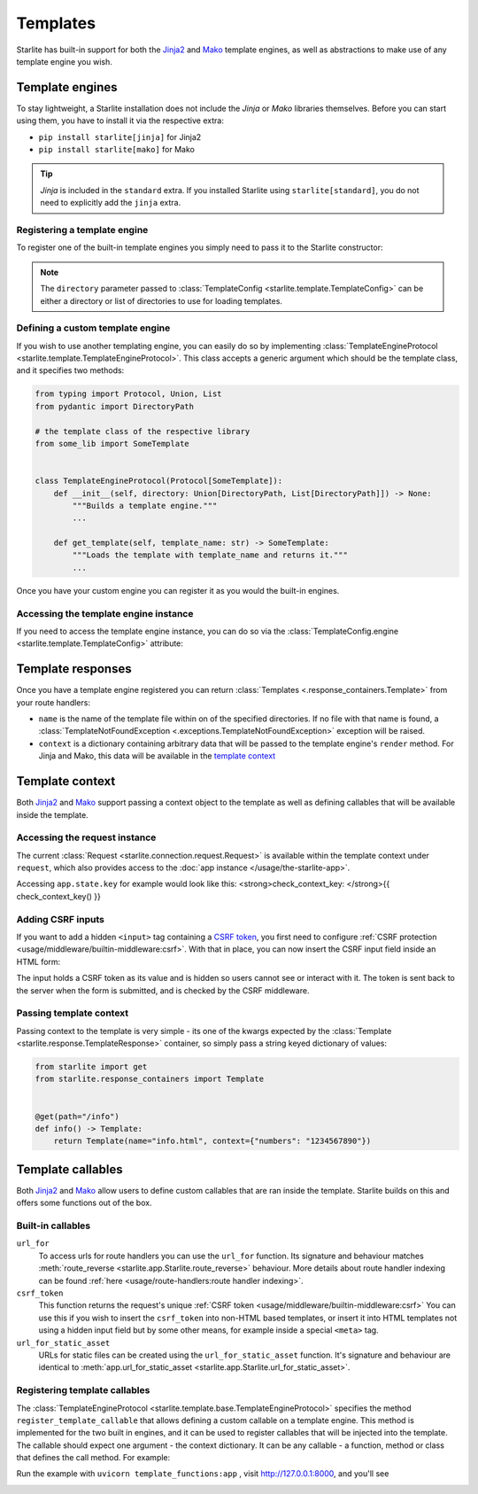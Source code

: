 Templates
=========

Starlite has built-in support for both the `Jinja2 <https://jinja.palletsprojects.com/en/3.0.x/>`_
and `Mako <https://www.makotemplates.org/>`_ template engines, as well as abstractions to
make use of any template engine you wish.

Template engines
----------------

To stay lightweight, a Starlite installation does not include the *Jinja* or *Mako*
libraries themselves. Before you can start using them, you have to install it via the
respective extra:


* ``pip install starlite[jinja]`` for Jinja2
* ``pip install starlite[mako]`` for Mako

.. tip::

    *Jinja* is included in the ``standard`` extra. If you installed Starlite using
    ``starlite[standard]``, you do not need to explicitly add the ``jinja`` extra.


Registering a template engine
^^^^^^^^^^^^^^^^^^^^^^^^^^^^^

To register one of the built-in template engines you simply need to pass it to the Starlite constructor:

.. tab-set::

    .. tab-item:: Jinja
        :sync: jinja

        .. literalinclude:: /examples/templating/template_engine_jinja.py
            :language: python

    .. tab-item:: Mako
        :sync: mako

        .. literalinclude:: /examples/templating/template_engine_mako.py
            :language: python

.. note::

    The ``directory`` parameter passed to :class:`TemplateConfig <starlite.template.TemplateConfig>`
    can be either a directory or list of directories to use for loading templates.


Defining a custom template engine
^^^^^^^^^^^^^^^^^^^^^^^^^^^^^^^^^

If you wish to use another templating engine, you can easily do so by implementing
:class:`TemplateEngineProtocol <starlite.template.TemplateEngineProtocol>`. This class accepts a generic
argument which should be the template class, and it specifies two methods:

.. code-block:: python

   from typing import Protocol, Union, List
   from pydantic import DirectoryPath

   # the template class of the respective library
   from some_lib import SomeTemplate


   class TemplateEngineProtocol(Protocol[SomeTemplate]):
       def __init__(self, directory: Union[DirectoryPath, List[DirectoryPath]]) -> None:
           """Builds a template engine."""
           ...

       def get_template(self, template_name: str) -> SomeTemplate:
           """Loads the template with template_name and returns it."""
           ...

Once you have your custom engine you can register it as you would the built-in engines.

Accessing the template engine instance
^^^^^^^^^^^^^^^^^^^^^^^^^^^^^^^^^^^^^^

If you need to access the template engine instance, you can do so via the
:class:`TemplateConfig.engine <starlite.template.TemplateConfig>` attribute:

.. tab-set::

    .. tab-item:: Jinja
        :sync: jinja

        .. literalinclude:: /examples/templating/engine_instance_jinja.py
            :language: python

    .. tab-item:: mako
        :sync: mako

        .. literalinclude:: /examples/templating/engine_instance_mako.py
            :language: python

Template responses
------------------

Once you have a template engine registered you can return :class:`Templates <.response_containers.Template>` from
your route handlers:

.. tab-set::

    .. tab-item:: Jinja
        :sync: jinja

        .. literalinclude:: /examples/templating/returning_templates_jinja.py
            :language: python

    .. tab-item:: mako
        :sync: mako

        .. literalinclude:: /examples/templating/returning_templates_mako.py
            :language: python


* ``name`` is the name of the template file within on of the specified directories. If
  no file with that name is found, a :class:`TemplateNotFoundException <.exceptions.TemplateNotFoundException>`
  exception will be raised.
* ``context`` is a dictionary containing arbitrary data that will be passed to the template
  engine's ``render`` method. For Jinja and Mako, this data will be available in the `template context <#template-context>`_

Template context
----------------

Both `Jinja2 <https://jinja.palletsprojects.com/en/3.0.x/>`_ and `Mako <https://www.makotemplates.org/>`_ support passing a context
object to the template as well as defining callables that will be available inside the template.

Accessing the request instance
^^^^^^^^^^^^^^^^^^^^^^^^^^^^^^

The current :class:`Request <starlite.connection.request.Request>` is available within the
template context under ``request``, which also provides access to the :doc:`app instance </usage/the-starlite-app>`.

Accessing ``app.state.key`` for example would look like this:
<strong>check_context_key: </strong>{{ check_context_key() }}

.. tab-set::

    .. tab-item:: Jinja
        :sync: jinja

        .. code-block:: html

           <html>
               <body>
                   <div>
                       <span>My state value: {{request.app.state.some_key}}</span>
                   </div>
               </body>
           </html>


    .. tab-item:: mako
        :sync: mako

        .. code-block:: html

           html
           <html>
               <body>
                   <div>
                       <span>My state value: ${request.app.state.some_key}</span>
                   </div>
               </body>
           </html>



Adding CSRF inputs
^^^^^^^^^^^^^^^^^^

If you want to add a hidden ``<input>`` tag containing a
`CSRF token <https://developer.mozilla.org/en-US/docs/Web/Security/Types_of_attacks#cross-site_request_forgery_csrf>`_,
you first need to configure :ref:`CSRF protection <usage/middleware/builtin-middleware:csrf>`.
With that in place, you can now insert the CSRF input field inside an HTML form:

.. tab-set::

    .. tab-item:: Jinja
        :sync: jinja

        .. code-block:: html

           <html>
               <body>
                   <div>
                       <form action="https://myserverurl.com/some-endpoint" method="post">
                           {{ csrf_input }}
                           <label for="fname">First name:</label><br>
                           <input type="text" id="fname" name="fname">
                           <label for="lname">Last name:</label><br>
                           <input type="text" id="lname" name="lname">
                       </form>
                   </div>
               </body>
           </html>

    .. tab-item:: mako
        :sync: mako

        .. code-block:: html

           <html>
               <body>
                   <div>
                       <form action="https://myserverurl.com/some-endpoint" method="post">
                           ${csrf_input}
                           <label for="fname">First name:</label><br>
                           <input type="text" id="fname" name="fname">
                           <label for="lname">Last name:</label><br>
                           <input type="text" id="lname" name="lname">
                       </form>
                   </div>
               </body>
           </html>



The input holds a CSRF token as its value and is hidden so users cannot see or interact with it. The token is sent
back to the server when the form is submitted, and is checked by the CSRF middleware.

Passing template context
^^^^^^^^^^^^^^^^^^^^^^^^

Passing context to the template is very simple - its one of the kwargs expected by the :class:`Template <starlite.response.TemplateResponse>`
container, so simply pass a string keyed dictionary of values:

.. code-block:: python

   from starlite import get
   from starlite.response_containers import Template


   @get(path="/info")
   def info() -> Template:
       return Template(name="info.html", context={"numbers": "1234567890"})


Template callables
------------------

Both `Jinja2 <https://jinja.palletsprojects.com/en/3.0.x/>`_ and `Mako <https://www.makotemplates.org/>`_ allow users to define custom
callables that are ran inside the template. Starlite builds on this and offers some functions out of the box.

Built-in callables
^^^^^^^^^^^^^^^^^^

``url_for``
    To access urls for route handlers you can use the ``url_for`` function. Its signature and behaviour
    matches :meth:`route_reverse <starlite.app.Starlite.route_reverse>` behaviour. More details about route handler indexing
    can be found :ref:`here <usage/route-handlers:route handler indexing>`.

``csrf_token``
    This function returns the request's unique :ref:`CSRF token <usage/middleware/builtin-middleware:csrf>` You can use this
    if you wish to insert the ``csrf_token`` into non-HTML based templates, or insert it into HTML templates not using a hidden input field but
    by some other means, for example inside a special ``<meta>`` tag.

``url_for_static_asset``
    URLs for static files can be created using the ``url_for_static_asset`` function. It's signature and behaviour are identical to
    :meth:`app.url_for_static_asset <starlite.app.Starlite.url_for_static_asset>`.


Registering template callables
^^^^^^^^^^^^^^^^^^^^^^^^^^^^^^

The  :class:`TemplateEngineProtocol <starlite.template.base.TemplateEngineProtocol>` specifies the method
``register_template_callable`` that allows defining a custom callable on a template engine. This method is implemented
for the two built in engines, and it can be used to register callables that will be injected into the template. The callable
should expect one argument - the context dictionary. It can be any callable - a function, method or class that defines
the call method. For example:

.. tab-set::

    .. tab-item:: Jinja
        :sync: jinja

        .. literalinclude:: /examples/templating/template_functions_jinja.py
            :caption: template_functions.py
            :language: python

        .. literalinclude:: /examples/templating/templates/index.html.jinja2
            :language: html
            :caption: templates/index.html.jinja2

    .. tab-item:: Mako
        :sync: mako

        .. literalinclude:: /examples/templating/template_functions_mako.py
            :caption: template_functions.py
            :language: python

        .. literalinclude:: /examples/templating/templates/index.html.mako
            :language: html
            :caption: templates/index.html.mako


Run the example with ``uvicorn template_functions:app`` , visit  http://127.0.0.1:8000, and
you'll see


.. image:: /images/examples/template_engine_callable.png
   :target: /images/examples/template_engine_callable.png
   :alt: Template engine callable example
